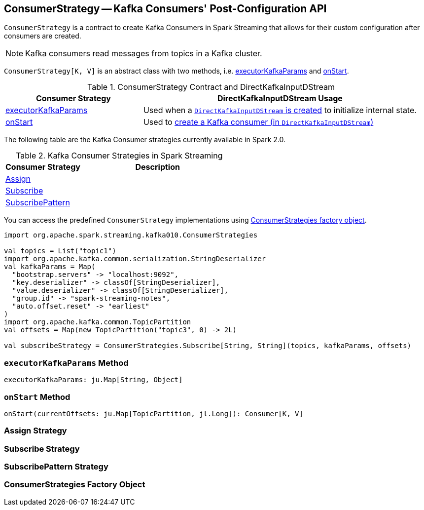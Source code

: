 == [[ConsumerStrategy]] ConsumerStrategy -- Kafka Consumers' Post-Configuration API

`ConsumerStrategy` is a contract to create Kafka Consumers in Spark Streaming that allows for their custom configuration after consumers are created.

NOTE: Kafka consumers read messages from topics in a Kafka cluster.

`ConsumerStrategy[K, V]` is an abstract class with two methods, i.e. <<executorKafkaParams, executorKafkaParams>> and <<onStart, onStart>>.

.ConsumerStrategy Contract and DirectKafkaInputDStream
[frame="topbot",cols="1,2",options="header",width="100%"]
|======================
| Consumer Strategy | DirectKafkaInputDStream Usage
| <<executorKafkaParams, executorKafkaParams>> | Used when a link:spark-streaming-kafka-DirectKafkaInputDStream.adoc#creating-instance[`DirectKafkaInputDStream` is created] to initialize internal state.
| <<onStart, onStart>> | Used to link:spark-streaming-kafka-DirectKafkaInputDStream.adoc#consumer[create a Kafka consumer (in `DirectKafkaInputDStream`)]
|======================

The following table are the Kafka Consumer strategies currently available in Spark 2.0.

.Kafka Consumer Strategies in Spark Streaming
[frame="topbot",cols="1,2",options="header",width="100%"]
|======================
| Consumer Strategy | Description
| <<Assign, Assign>> |
| <<Subscribe, Subscribe>> |
| <<SubscribePattern, SubscribePattern>> |
|======================

You can access the predefined `ConsumerStrategy` implementations using <<ConsumerStrategies, ConsumerStrategies factory object>>.

[source, scala]
----
import org.apache.spark.streaming.kafka010.ConsumerStrategies

val topics = List("topic1")
import org.apache.kafka.common.serialization.StringDeserializer
val kafkaParams = Map(
  "bootstrap.servers" -> "localhost:9092",
  "key.deserializer" -> classOf[StringDeserializer],
  "value.deserializer" -> classOf[StringDeserializer],
  "group.id" -> "spark-streaming-notes",
  "auto.offset.reset" -> "earliest"
)
import org.apache.kafka.common.TopicPartition
val offsets = Map(new TopicPartition("topic3", 0) -> 2L)

val subscribeStrategy = ConsumerStrategies.Subscribe[String, String](topics, kafkaParams, offsets)
----

=== [[executorKafkaParams]] `executorKafkaParams` Method

[source, scala]
----
executorKafkaParams: ju.Map[String, Object]
----

=== [[onStart]] `onStart` Method

[source, scala]
----
onStart(currentOffsets: ju.Map[TopicPartition, jl.Long]): Consumer[K, V]
----

=== [[Assign]] Assign Strategy

=== [[Subscribe]] Subscribe Strategy

=== [[SubscribePattern]] SubscribePattern Strategy

=== [[ConsumerStrategies]] ConsumerStrategies Factory Object
